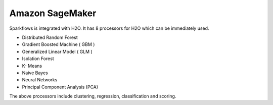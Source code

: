 Amazon SageMaker
================

Sparkflows is integrated with H2O. It has 8 processors for H2O which can be immediately used.

* Distributed Random Forest

* Gradient Boosted Machine ( GBM )

* Generalized Linear Model ( GLM )

* Isolation Forest

* K- Means

* Naive Bayes

* Neural Networks

* Principal Component Analysis (PCA)

The above processors include clustering, regression, classification and scoring.

